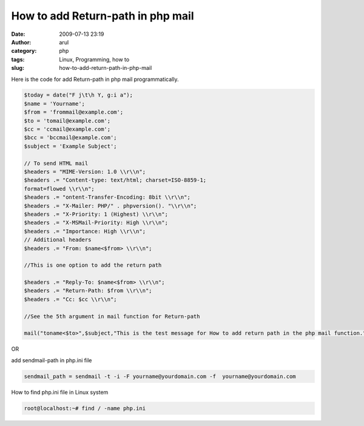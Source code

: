 How to add Return-path in php mail
##################################
:date: 2009-07-13 23:19
:author: arul
:category: php
:tags: Linux, Programming, how to
:slug: how-to-add-return-path-in-php-mail

|image0|

Here is the code for add Return-path in php mail programmatically.

.. code-block:: php

  $today = date("F j\t\h Y, g:i a");
  $name = 'Yourname';
  $from = 'frommail@example.com';
  $to = 'tomail@example.com';
  $cc = 'ccmail@example.com';
  $bcc = 'bccmail@example.com';
  $subject = 'Example Subject';

  // To send HTML mail
  $headers = "MIME-Version: 1.0 \\r\\n";
  $headers .= "Content-type: text/html; charset=ISO-8859-1;
  format=flowed \\r\\n";
  $headers .= "ontent-Transfer-Encoding: 8bit \\r\\n";
  $headers .= "X-Mailer: PHP/" . phpversion(). "\\r\\n";
  $headers .= "X-Priority: 1 (Highest) \\r\\n";
  $headers .= "X-MSMail-Priority: High \\r\\n";
  $headers .= "Importance: High \\r\\n";
  // Additional headers
  $headers .= "From: $name<$from> \\r\\n";

  //This is one option to add the return path

  $headers .= "Reply-To: $name<$from> \\r\\n";
  $headers .= "Return-Path: $from \\r\\n";
  $headers .= "Cc: $cc \\r\\n";

  //See the 5th argument in mail function for Return-path

  mail("toname<$to>",$subject,"This is the test message for How to add return path in the php mail function.",$headers,"-f $from");

OR

add sendmail-path in php.ini file

.. code-block:: bash

  sendmail_path = sendmail -t -i -F yourname@yourdomain.com -f  yourname@yourdomain.com

How to find php.ini file in Linux system

.. code-block:: bash

  root@localhost:~# find / -name php.ini

.. |image0| image:: http://3.bp.blogspot.com/_Tq9uaJI0Xww/SlyTV7ulT3I/AAAAAAAAFFE/gSyRbeYFT1M/s320/php.png
   :target: http://3.bp.blogspot.com/_Tq9uaJI0Xww/SlyTV7ulT3I/AAAAAAAAFFE/gSyRbeYFT1M/s1600-h/php.png
